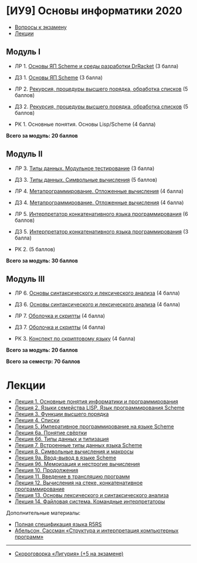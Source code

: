 * [ИУ9] Основы информатики 2020
  :PROPERTIES:
  :CUSTOM_ID: иу9-основы-информатики-2020
  :END:

- [[file:exam.md][Вопросы к экзамену]]
- [[#lections][Лекции]]

** Модуль I
   :PROPERTIES:
   :CUSTOM_ID: модуль-i
   :END:

- ЛР 1. [[file:lab1.md][Основы ЯП Scheme и среды разработки DrRacket]]
  (3 балла)

- ДЗ 1. [[file:home1.md][Основы ЯП Scheme]] (3 балла)

- ЛР 2. [[file:lab2.md][Рекурсия, процедуры высшего порядка, обработка
  списков]] (5 баллов)

- Д3 2. [[file:home2.md][Рекурсия, процедуры высшего порядка, обработка
  списков]] (5 баллов)

- РК 1. Основные понятия. Основы Lisp/Scheme (4 балла)

*Всего за модуль: 20 баллов*

** Модуль II
   :PROPERTIES:
   :CUSTOM_ID: модуль-ii
   :END:

- ЛР 3. [[file:lab3.md][Типы данных. Модульное тестирование]] (3 балла)

- ДЗ 3. [[file:home3.md][Типы данных. Символьные вычисления]] (5 баллов)

- ЛР 4. [[file:lab4.md][Метапрограммирование. Отложенные вычисления]] (4
  балла)

- Д3 4. [[file:home4.md][Метапрограммирование. Отложенные вычисления]]
  (4 балла)

- ЛР 5. [[file:lab5.md][Интерпретатор конкатенативного языка
  программирования]] (6 баллов)

- Д3 5. [[file:home5.md][Интерпретатор конкатенативного языка
  программирования]] (3 балла)

- РК 2. (5 баллов)

*Всего за модуль: 30 баллов*

** Модуль III
   :PROPERTIES:
   :CUSTOM_ID: модуль-iii
   :END:

- ЛР 6. [[file:lab6.md][Основы синтаксического и лексического анализа]]
  (4 балла)

- ДЗ 6. [[file:home6.md][Основы синтаксического и лексического анализа]]
  (4 балла)

- ЛР 7. [[file:lab7.md][Оболочка и скрипты]] (4 балла)

- Д3 7. [[file:home7.md][Оболочка и скрипты]] (4 балла)

- РК 3. [[file:rk3.md][Конспект по скриптовому языку]] (4 балла)

*Всего за модуль: 20 баллов*

*Всего за семестр: 70 баллов*

* Лекции
  :PROPERTIES:
  :CUSTOM_ID: лекции
  :END:

- [[file:lect01.md][Лекция 1. Основные понятия информатики
  и программирования]]
- [[file:lect02.md][Лекция 2. Языки семейства LISP. Язык
  программирования Scheme]]
- [[file:lect03.md][Лекция 3. Функции высшего порядка]]
- [[file:lect04.md][Лекция 4. Списки]]
- [[file:lect05.md][Лекция 5. Императивное программирование на языке
  Scheme]]
- [[file:lect06a.md][Лекция 6а. Понятие свёртки]]
- [[file:lect06b.md][Лекция 6б. Типы данных и типизация]]
- [[file:lect07.md][Лекция 7. Встроенные типы данных языка Scheme]]
- [[file:lect08.md][Лекция 8. Символьные вычисления и макросы]]
- [[file:lect09a.md][Лекция 9а. Ввод-вывод в языке Scheme]]
- [[file:lect09b.md][Лекция 9б. Мемоизация и нестрогие вычисления]]
- [[file:lect10.md][Лекция 10. Продолжения]]
- [[file:lect11.md][Лекция 11. Введение в трансляцию программ]]
- [[file:lect12.md][Лекция 12. Вычисления на стеке, конкатенативное
  программирование]]
- [[file:lect13.md][Лекция 13. Основы лексического и синтаксического
  анализа]]
- [[file:lect14.md][Лекция 14. Файловая система. Командные
  интерпретаторы]]

Дополнительные материалы:

- [[file:r5rs.pdf][Полная спецификация языка R5RS]]
- [[file:sicp.pdf][Абельсон, Сассман «Структура и интерпретация
  компьютерных программ»]]

--------------

- [[file:ligura.md][Скороговорка «Лигурия» (+5 на экзамене)]]
